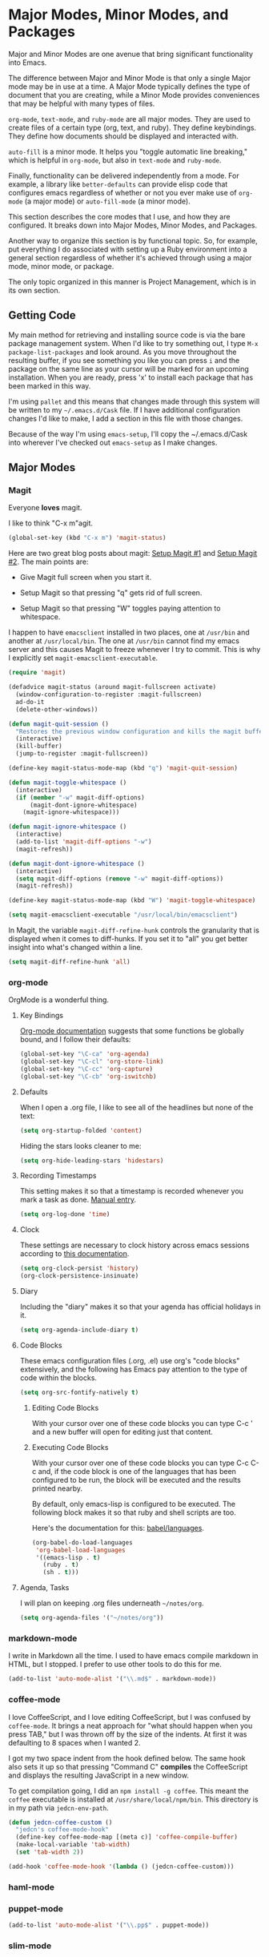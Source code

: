 * Major Modes, Minor Modes, and Packages

  Major and Minor Modes are one avenue that bring significant
  functionality into Emacs.

  The difference between Major and Minor Mode is that only a single
  Major mode may be in use at a time. A Major Mode typically defines
  the type of document that you are creating, while a Minor Mode
  provides conveniences that may be helpful with many types of files.

  =org-mode=, =text-mode=, and =ruby-mode= are all major modes. They
  are used to create files of a certain type (org, text, and
  ruby). They define keybindings. They define how documents should be
  displayed and interacted with.

  =auto-fill= is a minor mode. It helps you "toggle automatic line
  breaking," which is helpful in =org-mode=, but also in =text-mode=
  and =ruby-mode=.

  Finally, functionality can be delivered independently from a
  mode. For example, a library like =better-defaults= can provide
  elisp code that configures emacs regardless of whether or not you
  ever make use of =org-mode= (a major mode) or =auto-fill-mode= (a
  minor mode).

  This section describes the core modes that I use, and how they are
  configured. It breaks down into Major Modes, Minor Modes, and
  Packages.

  Another way to organize this section is by functional topic. So, for
  example, put everything I do associated with setting up a Ruby
  environment into a general section regardless of whether it's
  achieved through using a major mode, minor mode, or package.

  The only topic organized in this manner is Project Management, which
  is in its own section.

** Getting Code

   My main method for retrieving and installing source code is via the
   bare package management system. When I'd like to try something out,
   I type =M-x package-list-packages= and look around. As you move
   throughout the resulting buffer, if you see something you like you
   can press =i= and the package on the same line as your cursor will
   be marked for an upcoming installation. When you are ready, press
   'x' to install each package that has been marked in this way.

   I'm using =pallet= and this means that changes made through this
   system will be written to my =~/.emacs.d/Cask= file. If I have
   additional configuration changes I'd like to make, I add a section
   in this file with those changes.

   Because of the way I'm using =emacs-setup=, I'll copy the
   ~/.emacs.d/Cask into wherever I've checked out =emacs-setup= as I
   make changes.

** Major Modes
*** Magit

    Everyone *loves* magit.

    I like to think "C-x m"agit.

#+begin_src emacs-lisp
  (global-set-key (kbd "C-x m") 'magit-status)
#+end_src

    Here are two great blog posts about magit: [[http://whattheemacsd.com/setup-magit.el-01.html][Setup Magit #1]] and
    [[http://whattheemacsd.com/setup-magit.el-02.html][Setup Magit #2]].  The main points are:

    + Give Magit full screen when you start it.

    + Setup Magit so that pressing "q" gets rid of full screen.

    + Setup Magit so that pressing "W" toggles paying attention to
      whitespace.

    I happen to have =emacsclient= installed in two places, one at
    =/usr/bin= and another at =/usr/local/bin=. The one at =/usr/bin=
    cannot find my emacs server and this causes Magit to freeze
    whenever I try to commit. This is why I explicitly set
    =magit-emacsclient-executable=.

#+begin_src emacs-lisp
  (require 'magit)

  (defadvice magit-status (around magit-fullscreen activate)
    (window-configuration-to-register :magit-fullscreen)
    ad-do-it
    (delete-other-windows))

  (defun magit-quit-session ()
    "Restores the previous window configuration and kills the magit buffer"
    (interactive)
    (kill-buffer)
    (jump-to-register :magit-fullscreen))

  (define-key magit-status-mode-map (kbd "q") 'magit-quit-session)

  (defun magit-toggle-whitespace ()
    (interactive)
    (if (member "-w" magit-diff-options)
        (magit-dont-ignore-whitespace)
      (magit-ignore-whitespace)))

  (defun magit-ignore-whitespace ()
    (interactive)
    (add-to-list 'magit-diff-options "-w")
    (magit-refresh))

  (defun magit-dont-ignore-whitespace ()
    (interactive)
    (setq magit-diff-options (remove "-w" magit-diff-options))
    (magit-refresh))

  (define-key magit-status-mode-map (kbd "W") 'magit-toggle-whitespace)

  (setq magit-emacsclient-executable "/usr/local/bin/emacsclient")
#+end_src

    In Magit, the variable =magit-diff-refine-hunk= controls the
    granularity that is displayed when it comes to diff-hunks. If you
    set it to "all" you get better insight into what's changed within
    a line.

#+BEGIN_SRC emacs-lisp
  (setq magit-diff-refine-hunk 'all)
#+END_SRC

*** org-mode

    OrgMode is a wonderful thing.

**** Key Bindings

     [[http://orgmode.org/manual/Activation.html#Activation][Org-mode documentation]] suggests that some functions be globally
     bound, and I follow their defaults:

#+begin_src emacs-lisp
  (global-set-key "\C-ca" 'org-agenda)
  (global-set-key "\C-cl" 'org-store-link)
  (global-set-key "\C-cc" 'org-capture)
  (global-set-key "\C-cb" 'org-iswitchb)
#+end_src

**** Defaults

     When I open a .org file, I like to see all of the headlines but
     none of the text:

#+begin_src emacs-lisp
  (setq org-startup-folded 'content)
#+end_src

     Hiding the stars looks cleaner to me:

#+begin_src emacs-lisp
  (setq org-hide-leading-stars 'hidestars)
#+end_src

**** Recording Timestamps

     This setting makes it so that a timestamp is recorded whenever
     you mark a task as done. [[http://orgmode.org/manual/Closing-items.html#Closing-items][Manual entry]].

#+begin_src emacs-lisp
  (setq org-log-done 'time)
#+end_src

**** Clock

     These settings are necessary to clock history across emacs
     sessions according to [[http://orgmode.org/manual/Clocking-work-time.html][this documentation]].

#+begin_src emacs-lisp
  (setq org-clock-persist 'history)
  (org-clock-persistence-insinuate)
#+end_src

**** Diary

     Including the "diary" makes it so that your agenda has official
     holidays in it.

#+begin_src emacs-lisp
  (setq org-agenda-include-diary t)
#+end_src

**** Code Blocks

     These emacs configuration files (.org, .el) use org's "code
     blocks" extensively, and the following has Emacs pay attention to
     the type of code within the blocks.

#+begin_src emacs-lisp
  (setq org-src-fontify-natively t)
#+end_src

***** Editing Code Blocks

      With your cursor over one of these code blocks you can type C-c '
      and a new buffer will open for editing just that content.

***** Executing Code Blocks

      With your cursor over one of these code blocks you can type C-c
      C-c and, if the code block is one of the languages that has been
      configured to be run, the block will be executed and the results
      printed nearby.

      By default, only emacs-lisp is configured to be executed.  The
      following block makes it so that ruby and shell scripts are too.

      Here's the documentation for this: [[http://orgmode.org/worg/org-contrib/babel/languages.html][babel/languages]].

#+begin_src emacs-lisp
  (org-babel-do-load-languages
   'org-babel-load-languages
   '((emacs-lisp . t)
     (ruby . t)
     (sh . t)))
#+end_src

**** Agenda, Tasks

     I will plan on keeping .org files underneath =~/notes/org=.

#+begin_src emacs-lisp
  (setq org-agenda-files '("~/notes/org"))
#+end_src

*** markdown-mode

    I write in Markdown all the time. I used to have emacs compile
    markdown in HTML, but I stopped. I prefer to use other tools to do
    this for me.

#+begin_src emacs-lisp
  (add-to-list 'auto-mode-alist '("\\.md$" . markdown-mode))
#+end_src

*** coffee-mode

    I love CoffeeScript, and I love editing CoffeeScript, but I was
    confused by =coffee-mode=. It brings a neat approach for "what
    should happen when you press TAB," but I was thrown off by the
    size of the indents. At first it was defaulting to 8 spaces when I
    wanted 2.

    I got my two space indent from the hook defined below. The same
    hook also sets it up so that pressing "Command C" *compiles* the
    CoffeeScript and displays the resulting JavaScript in a new
    window.

    To get compilation going, I did an =npm install -g coffee=. This
    meant the =coffee= executable is installed at
    =/usr/share/local/npm/bin=. This directory is in my path via
    =jedcn-env-path=.

#+begin_src emacs-lisp
  (defun jedcn-coffee-custom ()
    "jedcn's coffee-mode-hook"
    (define-key coffee-mode-map [(meta c)] 'coffee-compile-buffer)
    (make-local-variable 'tab-width)
    (set 'tab-width 2))

  (add-hook 'coffee-mode-hook '(lambda () (jedcn-coffee-custom)))
#+end_src

*** haml-mode

*** puppet-mode

#+begin_src emacs-lisp
  (add-to-list 'auto-mode-alist '("\\.pp$" . puppet-mode))
#+end_src

*** slim-mode
*** yaml-mode

#+begin_src emacs-lisp
  (add-to-list 'auto-mode-alist '("\\.yml$" . yaml-mode))
#+end_src

*** scss-mode

*** js-mode

    I love JavaScript.

#+BEGIN_SRC emacs-lisp
  (setq js-indent-level 2)
#+END_SRC

*** feature-mode

  I don't often write Gherkin at work, but I do try to use Cucumber
  whenever I get the chance on side projects. So far I've been using
  this mode mainly for syntax highlighting.

*** ruby-mode

    I really enjoy writing ruby.

    At a high level, my MacOS has RVM installed from http://rvm.io.

    Then, my emacs uses a package named rvm that understands how
    http://rvm.io works, and can direct emacs to use any of the
    various rubies that rvm provides.

    I explicitly use the default ruby from RVM, but Emacs also updates
    the ruby I'm using each time I start editing a file in
    ruby-mode. I think this works by looking at the location of the
    file I'm editing, looking "up" to find the associated .rvmrc or
    .ruby-version, and then activating it.

    With all of that said, my main flow is to run rspec and cucumber
    from within emacs. This capability is provided by feature-mode and
    rspec-mode.

    The main key bindings I use are:

    + =C-c , v=

      Run rspec or cucumber against the file I'm editing

    + =C-c , s=

      Run rspec or cucumber against the single line of the spec or
      feature I'm editing.

    For now, the main thing I do is turn on ruby-mode when I'm
    editing well known file types:

#+begin_src emacs-lisp
  (add-to-list 'auto-mode-alist '("\\.rake$" . ruby-mode))
  (add-to-list 'auto-mode-alist '("\\.gemspec$" . ruby-mode))
  (add-to-list 'auto-mode-alist '("\\.ru$" . ruby-mode))
  (add-to-list 'auto-mode-alist '("Rakefile$" . ruby-mode))
  (add-to-list 'auto-mode-alist '("Gemfile$" . ruby-mode))
  (add-to-list 'auto-mode-alist '("Capfile$" . ruby-mode))
  (add-to-list 'auto-mode-alist '("Vagrantfile$" . ruby-mode))
  (add-to-list 'auto-mode-alist '("\\.thor$" . ruby-mode))
  (add-to-list 'auto-mode-alist '("Thorfile$" . ruby-mode))
  (add-to-list 'auto-mode-alist '("Guardfile" . ruby-mode))
#+end_src

    Also, when you press return in ruby, go to a new line and indent
    rather than just going to a new line.

#+BEGIN_SRC emacs-lisp
  (add-hook 'ruby-mode-hook
            (lambda ()
              (define-key (current-local-map) [remap newline] 'reindent-then-newline-and-indent)))
#+END_SRC

** Minor Modes
*** yasnippet

    My favorite snippet to use is =dbg=, which I found in Jim Weirich's
    emacs setup [[https://github.com/jimweirich/emacs-setup/blob/master/snippets/text-mode/ruby-mode/dbg][here]].

#+begin_src emacs-lisp
  (require 'yasnippet)
  (setq yas-snippet-dirs (concat jedcn-es/dir "/snippets"))
#+end_src

    When I was setting up yasnippet, I saw the following in the official
    documentation:

#+begin_src emacs-lisp
  (yas-global-mode 1)
#+end_src

*** smartparens

#+BEGIN_SRC emacs-lisp
  (require 'smartparens-config)
  (smartparens-global-mode)
  (show-smartparens-global-mode +1)
#+END_SRC

*** auto-complete

    [[http://cx4a.org/software/auto-complete/][auto-complete]]. This looks really interesting, but it's bringing me
    down and I don't have time to figure it out right now so I'm
    disabling it (as opposed to removing it) with the thinking that
    I'll be back someday.

#+BEGIN_SRC emacs-lisp
  ;; (require 'auto-complete-config)
  ;; (ac-config-default)
#+END_SRC

*** ace-jump-mode

    I'm giving ace-jump-mode a try. I often search forward and
    backward to jump around, but maybe there's room for improvement.

    =C-c SPC= is recommended with the basic setup, and I hook into the
    org-mode-map so I can have a consistent binding there.

#+begin_src emacs-lisp
  (require 'ace-jump-mode)
  (define-key global-map
    (kbd "C-c SPC") 'ace-jump-mode)
  (add-hook 'org-mode-hook
            (lambda ()
              (define-key org-mode-map
                (kbd "C-c SPC") 'ace-jump-mode)))
#+end_src

*** flycheck

    I've just learned about flycheck, and am experimenting with it
    now.

    In some cases it relies on external tools to check for it. The
    tools that I am presently making use of are:

    - jshint :: via =npm install -g jshint=
    - jsonlint :: via =npm install -g jsonlint=
    - coffeelint :: via =npm install -g coffeelint=

    I make sure these are available to emacs by making sure that the
    location that npm puts stuff (=/usr/local/share/npm/bin=) is in my
    =jedcn-env-path=.

    Nah. This isn't working for me. Too aggressive. Will come back
    another time.

#+BEGIN_SRC emacs-lisp
;;  (add-hook 'after-init-hook #'global-flycheck-mode)
#+END_SRC

*** rspec-mode

    I *love* rspec.

    I also have been using ZSH, and when I was getting rspec-mode up
    and running a few months ago, I ran into trouble. Thankfully, the
    author of rspec mode had [[https://github.com/pezra/rspec-mode][a solution for using rspec mode with ZSH]].

#+begin_src emacs-lisp
  (defadvice rspec-compile (around rspec-compile-around)
    "Use BASH shell for running the specs because of ZSH issues."
    (let ((shell-file-name "/bin/bash"))
      ad-do-it))
  (ad-activate 'rspec-compile)
#+end_src

** Packages
*** better-defaults

    I started with Emacs Starter Kit, and am following its progression
    from v1 to v2 and, now, v3. In v3 the esk becomes prose only, and
    identifies =better-defaults= as a single package with "universal
    appeal."

*** smex

    When you want to run a command (say, via M-x) [[https://github.com/nonsequitur/smex][smex]] provides
    instant feedback by displaying available commands and remembering
    ones you have recently invoked.

    I am using it as the front-end for Ido.

#+begin_src emacs-lisp
  (setq smex-save-file (concat user-emacs-directory ".smex-items"))
  (smex-initialize)
  (global-set-key (kbd "M-x") 'smex)
#+end_src

*** flx-ido

    [[https://github.com/lewang/flx][flx-ido]] is a package written with the idea of bringing the fuzzy
    search of Sublime Text to Emacs.

    It enhances =ido=, and so the configuration below turns on ido,
    turns on flx-ido, uses ido for all buffer/file reading, and
    finally disables ido's style of highlighting. In constrast to
    Ido's highlighting, flx-ido provides insight into which actual
    characters are causing the hits.

#+BEGIN_SRC emacs-lisp
  (require 'flx-ido)
  (ido-mode 1)
  (ido-everywhere 1)
  (flx-ido-mode 1)
  (setq ido-use-faces nil)
#+END_SRC

*** diminish

    In Emacs, the "mode line" shows you information about the active
    major and any active minor modes. In some cases this is helpful
    and in other cases this is just "noise." The diminish library
    allows you to eliminate (or change) contributions that packages
    make to the mode line.

    I found out about it through this [[http://whattheemacsd.com/init.el-04.html][post]]. It lives [[http://www.eskimo.com/~seldon/diminish.el][here]].

    You can see which modes have been diminished with
    =diminished-modes=.

#+BEGIN_SRC emacs-lisp
  (eval-after-load "yasnippet" '(diminish 'yas-minor-mode))
  (eval-after-load "project-persist" '(diminish 'project-persist-mode))
  (diminish 'auto-fill-function)
  (diminish 'smartparens-mode)
#+END_SRC

*** rvm

    For emacs, on a MacOS, I believe the following configures my setup
    so that I'll use the default ruby provided by RVM when I need
    ruby.

#+begin_src emacs-lisp
  (rvm-use-default)
#+end_src

    I was reading a [[http://devblog.avdi.org/2011/10/11/rvm-el-and-inf-ruby-emacs-reboot-14/][blog post by Avdi Grimm about how he was using RVM]]
    the other day, and that's where I picked up the following helpful
    snippet that works with the emacs rvm subsystem to activate the
    correct version of ruby each time you open a ruby-based file:

#+begin_src emacs-lisp
  (add-hook 'ruby-mode-hook
            (lambda () (rvm-activate-corresponding-ruby)))
#+end_src

*** expand-region

    The functionality from =expand-region= is most easily described by
    watching the excellent emacsrocks.com [[http://emacsrocks.com/e09.html][Introductory Video]]. The
    project is hosted on [[https://github.com/magnars/expand-region.el][github]], and I use a standard setup for it,
    which means that you get things started by pressing =C-==.

#+begin_src emacs-lisp
  (require 'expand-region)
  (global-set-key (kbd "C-=") 'er/expand-region)
#+end_src

*** multiple-cursors

    This video, http://emacsrocks.com/e13.html, blew my
    mind. Especially the writeable dired. Hah!

    I'm not sure how to use this mode yet, or what the right bindings
    are, but I think the main functions are:

    + mc/mark-next-like-this
    + mc/mark-all-like-this
    + mc/edit-lines

** Functional Areas
*** Project Management

    My typical setup has dozens of projects all underneath two or
    three common directories. The setup I am using here gives me fuzzy
    search across all projects, and once I pick a project, I can get
    fuzzy search across all files within.

    This is achieved, primarily, by software written by [[https://github.com/rdallasgray][rdallasgray]]
    and [[https://github.com/bbatsov][bbatsov]].

    I can switch between projects with [[https://github.com/rdallasgray/project-persist][project-persist]]. Once I'm in a
    project, [[https://github.com/bbatsov/projectile][projectile]] helps me find files.

**** projectile

#+BEGIN_SRC emacs-lisp
  (require 'projectile)
#+END_SRC

**** project-persist

     [[https://github.com/rdallasgray/project-persist][project-persist]] is a lightweight means for keeping track of
     projects. Projects have names and a location on your file
     system. Optionally, they can have settings associated with them.

     That said, you can use project-persist to find a project and
     close a project, and project-persist provides hooks into these
     events.

***** Basic Installation

#+BEGIN_SRC emacs-lisp
  (project-persist-mode t)
#+END_SRC

***** File System Integration

      I layout code on my computer in the following manner:

       + ~/c/misc :: Miscellaneous projects live here.
       + ~/c/personal :: Personal projects live here.
       + ~/d :: Code that I don't author, but that I look at
                semi-regularly lives here.

      For example, if I checkout the source for rake on my computer
      and I just scan through it, it lives at =~/d/rake/=. If I am
      actively working on a project named reveal-ck, it lives at
      =~/c/personal/reveal-ck/=.

      I capture these locations in =jedcn/pp-project-roots=.

      The following code scans through these directories and builds
      project-persist entries for each directory that is found. The
      main interactive entry point is =jedcn-pp/rebuild-projects=.

#+BEGIN_SRC emacs-lisp
  (require 'project-persist)

  (setq jedcn/pp-project-roots
        (list (concat (getenv "HOME") "/c/galileo")
              (concat (getenv "HOME") "/c/misc")
              (concat (getenv "HOME") "/c/personal")
              (concat (getenv "HOME") "/d")))

  (defun jedcn/pp-create-projects-under-root (root)
    "Create project-persist projects for directories under root"
    (let* ((dirs (directory-files root))
           (dir (car dirs))
           (ignore-dirs '("." ".." ".DS_Store")))
      (while dirs
        (unless (member dir ignore-dirs)
          (unless (pp/project-exists dir)
            (pp/project-setup (concat root "/" dir "/") dir)))
        (setq dirs (cdr dirs))
        (setq dir (car dirs)))))

  (defun jedcn/pp-create-all-projects (project-roots)
    "Create all project-persist projects based on PROJECT-ROOTS"
    (let* ((project-root (car project-roots)))
      (while project-roots
        (jedcn/pp-create-projects-under-root project-root)
        (setq project-roots (cdr project-roots))
        (setq project-root (car project-roots)))))

  (defun jedcn-pp/rebuild-projects ()
    (interactive)
    (jedcn/pp-create-all-projects jedcn/pp-project-roots))

  (jedcn-pp/rebuild-projects)
#+END_SRC

***** Hooks

      project-persist is intentionally minimal, so, to get something
      out of it you need to register hooks into its main events. These
      revolve around project management.

      The hooks are:

      + project-persist-before-load-hook
      + project-persist-after-close-hook
      + project-persist-after-load-hook
      + project-persist-after-save-hook

      The hook my setup uses is defined below.

#+BEGIN_SRC emacs-lisp
  (defun jedcn-after-open-project (dir)
    "Open up a dired for that project."
    (dired dir))

  (add-hook 'project-persist-after-load-hook
            (lambda ()
              (jedcn-after-open-project project-persist-current-project-root-dir)))
#+END_SRC

***** Key Bindings

      The goal is to have a single binding to open a project, and a
      another binding to find a file within a project.

      The sidebar is ignored when switching between windows, but you
      can explicitly jump into it or toggle its presence.

#+BEGIN_SRC emacs-lisp
  (global-set-key "\M-1"
                  'project-persist-find)

  (global-set-key "\M-2"
                  'projectile-find-file)

  (add-hook 'magit-mode-hook
            (lambda ()
              (define-key magit-mode-map "\M-1"
                'project-persist-find)
              (define-key magit-mode-map "\M-2"
                'projectile-find-file)))
#+END_SRC
